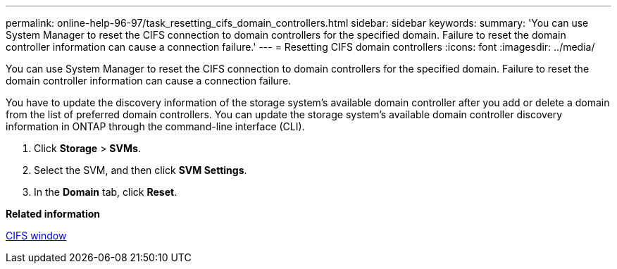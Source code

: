 ---
permalink: online-help-96-97/task_resetting_cifs_domain_controllers.html
sidebar: sidebar
keywords: 
summary: 'You can use System Manager to reset the CIFS connection to domain controllers for the specified domain. Failure to reset the domain controller information can cause a connection failure.'
---
= Resetting CIFS domain controllers
:icons: font
:imagesdir: ../media/

[.lead]
You can use System Manager to reset the CIFS connection to domain controllers for the specified domain. Failure to reset the domain controller information can cause a connection failure.

You have to update the discovery information of the storage system's available domain controller after you add or delete a domain from the list of preferred domain controllers. You can update the storage system's available domain controller discovery information in ONTAP through the command-line interface (CLI).

. Click *Storage* > *SVMs*.
. Select the SVM, and then click *SVM Settings*.
. In the *Domain* tab, click *Reset*.

*Related information*

xref:reference_cifs_window.adoc[CIFS window]

